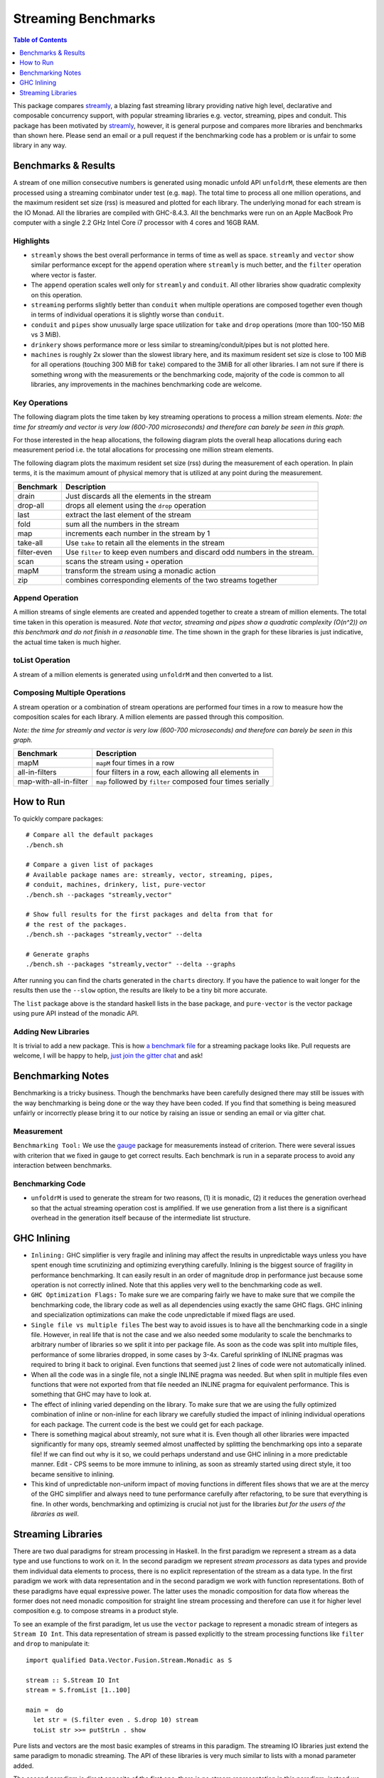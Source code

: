 Streaming Benchmarks
====================

.. image:: https://badges.gitter.im/composewell/gitter.svg?
  :target: https://gitter.im/composewell/streamly
  :alt: Gitter chat

.. image:: https://img.shields.io/hackage/v/streaming-benchmarks.svg?style=flat
  :target: https://hackage.haskell.org/package/streaming-benchmarks
  :alt: Hackage

.. image:: https://travis-ci.org/composewell/streaming-benchmarks.svg?branch=master
  :target: https://travis-ci.org/composewell/streaming-benchmarks
  :alt: Unix Build Status

.. image:: https://ci.appveyor.com/api/projects/status/8d1kgrrw9mmxv5xt?svg=true
  :target: https://ci.appveyor.com/project/harendra-kumar/streaming-benchmarks
  :alt: Windows Build status

.. contents:: Table of Contents
   :depth: 1

This package compares `streamly <https://github.com/composewell/streamly>`_, a
blazing fast streaming library providing native high level, declarative and
composable concurrency support, with popular streaming libraries e.g. vector,
streaming, pipes and conduit.  This package has been motivated by `streamly
<https://github.com/composewell/streamly>`_, however, it is general purpose and
compares more libraries and benchmarks than shown here. Please send an email or
a pull request if the benchmarking code has a problem or is unfair to some
library in any way.

Benchmarks & Results
--------------------

A stream of one million consecutive numbers is generated using monadic unfold
API ``unfoldrM``, these elements are then processed using a streaming
combinator under test (e.g. ``map``). The total time to process all one million
operations, and the maximum resident set size (rss) is measured and plotted for
each library. The underlying monad for each stream is the IO Monad. All the
libraries are compiled with GHC-8.4.3. All the benchmarks were run on an Apple
MacBook Pro computer with a single 2.2 GHz Intel Core i7 processor with 4 cores
and 16GB RAM.

Highlights
~~~~~~~~~~

* ``streamly`` shows the best overall performance in terms of time as well as
  space. ``streamly`` and ``vector`` show similar performance except
  for the ``append`` operation where ``streamly`` is much better, and the
  ``filter`` operation where vector is faster.
* The ``append`` operation scales well only for ``streamly`` and ``conduit``.
  All other libraries show quadratic complexity on this operation.
* ``streaming`` performs slightly better than ``conduit`` when multiple
  operations are composed together even though in terms of individual
  operations it is slightly worse than ``conduit``.
* ``conduit`` and ``pipes`` show unusually large space utilization for
  ``take`` and ``drop`` operations (more than 100-150 MiB vs 3 MiB).
* ``drinkery`` shows performance more or less similar to
  streaming/conduit/pipes but is not plotted here.
* ``machines`` is roughly 2x slower than the slowest library here, and its
  maximum resident set size is close to 100 MiB for all operations (touching
  300 MiB for ``take``) compared to the 3MiB for all other libraries.  I am not
  sure if there is something wrong with the measurements or the benchmarking
  code, majority of the code is common to all libraries, any improvements in
  the machines benchmarking code are welcome.

Key Operations
~~~~~~~~~~~~~~

The following diagram plots the time taken by key streaming operations to
process a million stream elements.
*Note: the time for streamly and vector is very low (600-700 microseconds) and
therefore can barely be seen in this graph.*

.. |keyoperations-time| image:: charts-0/KeyOperations-time.svg
  :width: 75%
  :target: charts-0/KeyOperations-time.svg
  :alt: Time Cost of Key Streaming Operations

|keyoperations-time|

For those interested in the heap allocations, the following diagram
plots the overall heap allocations during each measurement period i.e. the
total allocations for processing one million stream elements.

.. |keyoperations-allocated| image:: charts-0/KeyOperations-allocated.svg
  :width: 75%
  :target: charts-0/KeyOperations-allocated.svg
  :alt: Heap allocations for Key Streaming Operations

|keyoperations-allocated|

The following diagram plots the maximum resident set size (rss) during the
measurement of each operation. In plain terms, it is the maximum amount of
physical memory that is utilized at any point during the measurement.

.. |keyoperations-maxrss| image:: charts-0/KeyOperations-maxrss.svg
  :width: 75 %
  :target: charts-0/KeyOperations-maxrss.svg
  :alt: Maximum rss for Key Streaming Operations

|keyoperations-maxrss|

+------------------------+----------------------------------------------------+
| Benchmark              | Description                                        |
+========================+====================================================+
| drain                  | Just discards all the elements in the stream       |
+------------------------+----------------------------------------------------+
| drop-all               | drops all element using the ``drop`` operation     |
+------------------------+----------------------------------------------------+
| last                   | extract the last element of the stream             |
+------------------------+----------------------------------------------------+
| fold                   | sum all the numbers in the stream                  |
+------------------------+----------------------------------------------------+
| map                    | increments each number in the stream by 1          |
+------------------------+----------------------------------------------------+
| take-all               | Use ``take`` to retain all the elements in the     |
|                        | stream                                             |
+------------------------+----------------------------------------------------+
| filter-even            | Use ``filter`` to keep even numbers and discard    |
|                        | odd numbers in the stream.                         |
+------------------------+----------------------------------------------------+
| scan                   | scans the stream using ``+`` operation             |
+------------------------+----------------------------------------------------+
| mapM                   | transform the stream using a monadic action        |
+------------------------+----------------------------------------------------+
| zip                    | combines corresponding elements of the two streams |
|                        | together                                           |
+------------------------+----------------------------------------------------+

Append Operation
~~~~~~~~~~~~~~~~

A million streams of single elements are created and appended together to
create a stream of million elements. The total time taken in this operation is
measured. *Note that vector, streaming and pipes show a quadratic
complexity (O(n^2)) on this benchmark and do not finish in a reasonable time*.
The time shown in the graph for these libraries is just
indicative, the actual time taken is much higher.

.. |append| image:: charts-0/AppendOperation-time.svg
  :width: 60 %
  :target: charts-0/AppendOperation-time.svg
  :alt: Cost of appending a million streams of single elements

|append|

toList Operation
~~~~~~~~~~~~~~~~

A stream of a million elements is generated using ``unfoldrM`` and then
converted to a list.

.. |toList| image:: charts-0/toListOperation-time.svg
  :width: 60 %
  :target: charts-0/toListOperation-time.svg
  :alt: Cost of converting a stream of million elements to a list

|toList|

Composing Multiple Operations
~~~~~~~~~~~~~~~~~~~~~~~~~~~~~

A stream operation or a combination of stream operations are performed four
times in a row to measure how the composition scales for each library. A
million elements are passed through this composition.

*Note: the time for streamly and vector is very low (600-700 microseconds) and
therefore can barely be seen in this graph.*

.. |composed| image:: charts-0/ComposedOperations%3A4times-time.svg
  :width: 60 %
  :target: charts-0/ComposedOperations%3A4times-time.svg
  :alt: Cost when operations are composed

|composed|

+------------------------+----------------------------------------------------+
| Benchmark              | Description                                        |
+========================+====================================================+
| mapM                   | ``mapM`` four times in a row                       |
+------------------------+----------------------------------------------------+
| all-in-filters         | four filters in a row,                             |
|                        | each allowing all elements in                      |
+------------------------+----------------------------------------------------+
| map-with-all-in-filter | ``map`` followed by ``filter`` composed four times |
|                        | serially                                           |
+------------------------+----------------------------------------------------+

How to Run
----------

To quickly compare packages:

::

  # Compare all the default packages
  ./bench.sh

  # Compare a given list of packages
  # Available package names are: streamly, vector, streaming, pipes,
  # conduit, machines, drinkery, list, pure-vector
  ./bench.sh --packages "streamly,vector"

  # Show full results for the first packages and delta from that for
  # the rest of the packages.
  ./bench.sh --packages "streamly,vector" --delta

  # Generate graphs
  ./bench.sh --packages "streamly,vector" --delta --graphs

After running you can find the charts generated in the ``charts`` directory.
If you have the patience to wait longer for the results then use the ``--slow``
option, the results are likely to be a tiny bit more accurate.

The ``list`` package above is the standard haskell lists in the base package,
and ``pure-vector`` is the vector package using pure API instead of the monadic
API.

Adding New Libraries
~~~~~~~~~~~~~~~~~~~~

It is trivial to add a new package. This is how `a
benchmark file
<https://github.com/composewell/streaming-benchmarks/blob/master/Benchmarks/Streamly.hs>`_
for a streaming package looks like. Pull requests are welcome, I will be happy
to help, `just join the gitter chat
<https://github.com/composewell/streaming-benchmarks/blob/master/Benchmarks/Streamly.hs>`_
and ask!

Benchmarking Notes
------------------

Benchmarking is a tricky business. Though the benchmarks have been carefully
designed there may still be issues with the way benchmarking is being done or
the way they have been coded. If you find that something is being measured
unfairly or incorrectly please bring it to our notice by raising an issue or
sending an email or via gitter chat.

Measurement
~~~~~~~~~~~

``Benchmarking Tool:`` We use the `gauge
<https://github.com/vincenthz/hs-gauge>`_ package for measurements instead of
criterion.  There were several issues with criterion that we fixed in gauge to
get correct results. Each benchmark is run in a separate process to avoid any
interaction between benchmarks.

Benchmarking Code
~~~~~~~~~~~~~~~~~

* ``unfoldrM`` is used to generate the stream for two reasons, (1) it is
  monadic, (2) it reduces the generation overhead so that the actual streaming
  operation cost is amplified. If we use generation from a list there is a
  significant overhead in the generation itself because of the intermediate
  list structure.

GHC Inlining
------------

* ``Inlining:`` GHC simplifier is very fragile and inlining may affect the
  results in unpredictable ways unless you have spent enough time scrutinizing
  and optimizing everything carefully.  Inlining is the biggest source of
  fragility in performance benchmarking. It can easily result in an order of
  magnitude drop in performance just because some operation is not correctly
  inlined. Note that this applies very well to the benchmarking code as well.

* ``GHC Optimization Flags:`` To make sure we are comparing fairly we have to
  make sure that we compile the benchmarking code, the library code as well as
  all dependencies using exactly the same GHC flags. GHC inlining and
  specialization optimizations can make the code unpredictable if mixed flags
  are used.

* ``Single file vs multiple files`` The best way to avoid issues is to have all
  the benchmarking code in a single file. However, in real life that is not the
  case and we also needed some modularity to scale the benchmarks to arbitrary
  number of libraries so we split it into per package file. As soon as the code
  was split into multiple files, performance of some libraries dropped, in some
  cases by 3-4x.  Careful sprinkling of INLINE pragmas was required to bring it
  back to original. Even functions that seemed just 2 lines of code were not
  automatically inlined.

* When all the code was in a single file, not a single INLINE pragma was
  needed. But when split in multiple files even functions that were not
  exported from that file needed an INLINE pragma for equivalent performance.
  This is something that GHC may have to look at.

* The effect of inlining varied depending on the library.  To make sure that we
  are using the fully optimized combination of inline or non-inline for each
  library we carefully studied the impact of inlining individual operations for
  each package. The current code is the best we could get for each package.

* There is something magical about streamly, not sure what it is. Even though
  all other libraries were impacted significantly for many ops, streamly seemed
  almost unaffected by splitting the benchmarking ops into a separate file! If
  we can find out why is it so, we could perhaps understand and use GHC
  inlining in a more predictable manner. Edit - CPS seems to be more immune to
  inlining, as soon as streamly started using direct style, it too became
  sensitive to inlining.

* This kind of unpredictable non-uniform impact of moving functions in
  different files shows that we are at the mercy of the GHC simplifier and
  always need to tune performance carefully after refactoring, to be sure that
  everything is fine. In other words, benchmarking and optimizing is crucial
  not just for the libraries `but for the users of the libraries as well`.

Streaming Libraries
-------------------

There are two dual paradigms for stream processing in Haskell. In the first
paradigm we represent a stream as a data type and use functions to work on it.
In the second paradigm we represent *stream processors* as data types and
provide them individual data elements to process, there is no explicit
representation of the stream as a data type. In the first paradigm we work with
data representation and in the second paradigm we work with function
representations. Both of these paradigms have equal expressive power. The
latter uses the monadic composition for data flow whereas the former does not
need monadic composition for straight line stream processing and therefore can
use it for higher level composition e.g.  to compose streams in a product
style.

To see an example of the first paradigm, let us use the ``vector`` package to
represent a monadic stream of integers as ``Stream IO Int``. This data
representation of stream is passed explicitly to the stream processing
functions like ``filter`` and ``drop`` to manipulate it::

  import qualified Data.Vector.Fusion.Stream.Monadic as S

  stream :: S.Stream IO Int
  stream = S.fromList [1..100]

  main =  do
    let str = (S.filter even . S.drop 10) stream
    toList str >>= putStrLn . show

Pure lists and vectors are the most basic examples of streams in this paradigm.
The streaming IO libraries just extend the same paradigm to monadic streaming.
The API of these libraries is very much similar to lists with a monad parameter
added.

The second paradigm is direct opposite of the first one, there is no stream
representation in this paradigm, instead we represent *stream processors* as
data types. A stream processor represents a particular process rather than
data, and we compose them together to create composite processors. We can call
them stream transducers or simply pipes. Using the ``machines`` package::

  import qualified Data.Machine as S

  producer :: S.SourceT IO Int
  producer = S.enumerateFromTo 1 100

  main =  do
    let processor = producer S.~> S.dropping 10 S.~> S.filtered even
    S.runT processor >>= putStrLn . show

Both of these paradigms look almost the same, right? To see the difference
let's take a look at some types. In the first paradigm we have an explicit
stream type and the processing functions take the stream as input and produce
the transformed stream::

  stream :: S.Stream IO Int
  filter :: Monad m => (a -> Bool) -> Stream m a -> Stream m a

In the second paradigm, there is no stream data type, there are stream
processors, let's call them boxes that represent a process.  We have a
*SourceT* box that represents a singled ended producer and a *Process* box or a
pipe that has two ends, an input end and an output end, a ``MachineT``
represents any kind of box. We put these boxes together using the ``~>``
operator and then run the resulting machine using ``runT``::

  producer :: S.SourceT IO Int
  filtered :: (a -> Bool) -> Process a a
  dropping :: Int -> Process a a
  (~>) :: Monad m => MachineT m k b -> ProcessT m b c -> MachineT m k c

Custom pipes can be created using a Monadic composition and primitives to
receive and send data usually called ``await`` and ``yield``.

.. |str| replace:: `streamly <https://github.com/composewell/streamly>`__

+-----------------------------------------------------------------------------+
| Streaming libraries using the direct paradigm.                              |
+------------------------+----------------------------------------------------+
| Library                | Remarks                                            |
+========================+====================================================+
| vector                 | The simplest in this category, provides            |
|                        | transformation and combining of monadic            |
|                        | streams but no monadic composition of streams.     |
|                        | Provides a very simple list like API.              |
+------------------------+----------------------------------------------------+
| streaming              | * Encodes a return value to be supplied when the   |
|                        |   stream ends. The monad instance passes on the    |
|                        |   streams and combines the return values.          |
|                        | * Functor general                                  |
|                        | * The API is more complicated than vector because  |
|                        |   of the return value and the functor layer.       |
+------------------------+----------------------------------------------------+
| list-t                 | Provides straight line composition of streams      |
|                        | as well as a list like monadic composition.        |
|                        | The API is simple, just like ``vector``.           |
+------------------------+----------------------------------------------------+
|                        | Like list-t, in addition to straight line          |
|                        | composition it provides a list like monadic        |
|                        | composition of streams, supports combining streams |
|                        | concurrently supports concurrent applicative and   |
|                        | monadic composition.                               |
| |str|                  | The basic API is very much like lists and          |
|                        | almost identical to ``vector`` streams.            |
+------------------------+----------------------------------------------------+

+-----------------------------------------------------------------------------+
| Streaming libraries using the pipes paradigm.                               |
+------------------------+----------------------------------------------------+
| Library                | Remarks                                            |
+========================+====================================================+
| conduit                | ``await`` and ``yield`` data to upstream or        |
|                        | downstream pipes; supports pushing leftovers back. |
+------------------------+----------------------------------------------------+
| pipes                  | ``await`` and ``yield`` data to upstream or        |
|                        | downstream pipes                                   |
+------------------------+----------------------------------------------------+
| machines               | Can await from two sources, left and right.        |
+------------------------+----------------------------------------------------+

